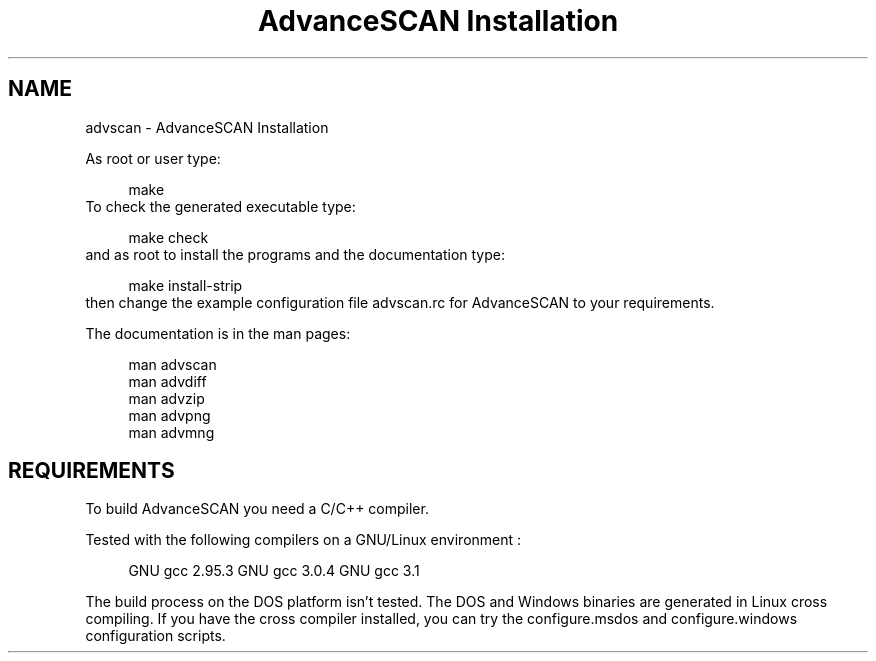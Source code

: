 .TH "AdvanceSCAN Installation" 1
.SH NAME
advscan \(hy AdvanceSCAN Installation
.PP
As root or user type:
.PP
.RS 4
./configure
.PD 0
.PP
.PD
make
.PD 0
.PP
.PD
.RE
.PP
To check the generated executable type:
.PP
.RS 4
make check
.PD 0
.PP
.PD
.RE
.PP
and as root to install the programs and the documentation
type:
.PP
.RS 4
make install\(hystrip
.PD 0
.PP
.PD
.RE
.PP
then change the example configuration file advscan.rc for
AdvanceSCAN to your requirements.
.PP
The documentation is in the man pages:
.PP
.RS 4
man advscan
.PD 0
.PP
.PD
man advdiff
.PD 0
.PP
.PD
man advzip
.PD 0
.PP
.PD
man advpng
.PD 0
.PP
.PD
man advmng
.PD 0
.PP
.PD
.RE
.SH REQUIREMENTS 
To build AdvanceSCAN you need a C/C++ compiler.
.PP
Tested with the following compilers on a GNU/Linux
environment :
.PP
.RS 4
GNU gcc 2.95.3
GNU gcc 3.0.4
GNU gcc 3.1
.RE
.PP
The build process on the DOS platform isn\(cqt tested. The DOS
and Windows binaries are generated in Linux cross compiling.
If you have the cross compiler installed, you can try the
configure.msdos and configure.windows configuration scripts.
